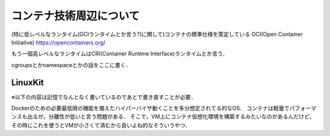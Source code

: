 ==========================
コンテナ技術周辺について
==========================

(特に低レベルなランタイム(OCIランタイムとか言う?)に関して)コンテナの標準仕様を策定している OCI(Open Container Initiative)
https://opencontainers.org/

もう一個高レベルなランタイムはCRI(Container Runtime Interface)ランタイムとか言う．


cgroupsとかnamespaceとかの話をここに書く．




LinuxKit
==========

※以下の内容は記憶でなんとなく書いているのであとで書き直すことが必要．

Dockerのための必要最低限の機能を備えたハイパーバイザ動くことを多分想定されてる的なOS．
コンテナは軽量でパフォーマンスも出るが，分離性が低いと言う問題がある．
そこで，VM上にコンテナ仮想化環境を構築するみたいなのがあるんだけど，その時にこれを使うとVMが小さくて済むから良いよね的なそういうやつ．

